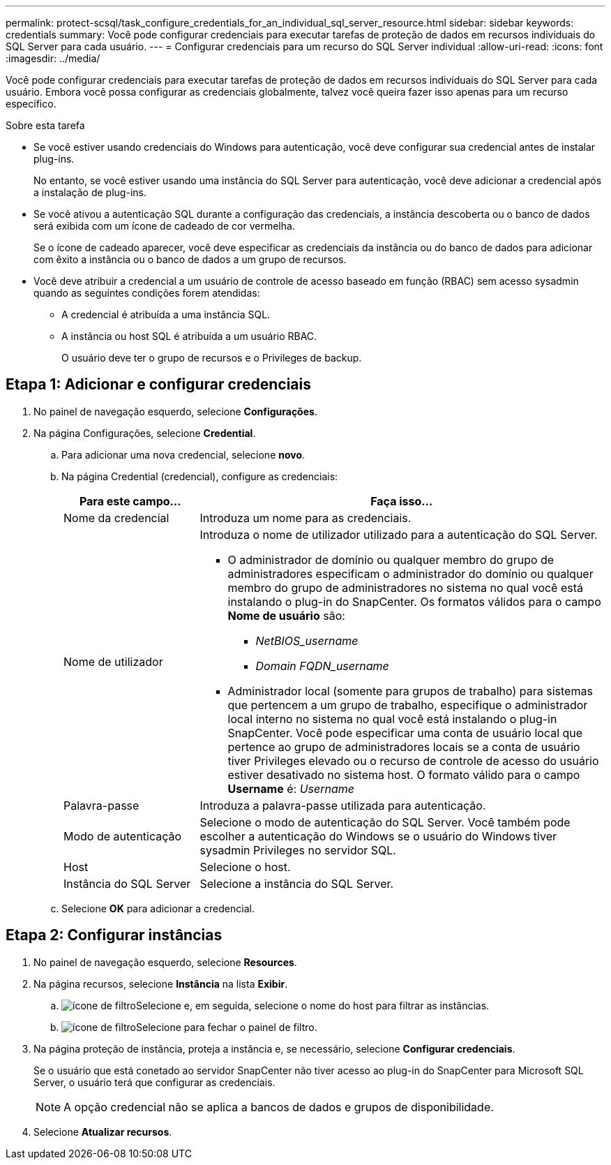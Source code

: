 ---
permalink: protect-scsql/task_configure_credentials_for_an_individual_sql_server_resource.html 
sidebar: sidebar 
keywords: credentials 
summary: Você pode configurar credenciais para executar tarefas de proteção de dados em recursos individuais do SQL Server para cada usuário. 
---
= Configurar credenciais para um recurso do SQL Server individual
:allow-uri-read: 
:icons: font
:imagesdir: ../media/


[role="lead"]
Você pode configurar credenciais para executar tarefas de proteção de dados em recursos individuais do SQL Server para cada usuário. Embora você possa configurar as credenciais globalmente, talvez você queira fazer isso apenas para um recurso específico.

.Sobre esta tarefa
* Se você estiver usando credenciais do Windows para autenticação, você deve configurar sua credencial antes de instalar plug-ins.
+
No entanto, se você estiver usando uma instância do SQL Server para autenticação, você deve adicionar a credencial após a instalação de plug-ins.

* Se você ativou a autenticação SQL durante a configuração das credenciais, a instância descoberta ou o banco de dados será exibida com um ícone de cadeado de cor vermelha.
+
Se o ícone de cadeado aparecer, você deve especificar as credenciais da instância ou do banco de dados para adicionar com êxito a instância ou o banco de dados a um grupo de recursos.

* Você deve atribuir a credencial a um usuário de controle de acesso baseado em função (RBAC) sem acesso sysadmin quando as seguintes condições forem atendidas:
+
** A credencial é atribuída a uma instância SQL.
** A instância ou host SQL é atribuída a um usuário RBAC.
+
O usuário deve ter o grupo de recursos e o Privileges de backup.







== Etapa 1: Adicionar e configurar credenciais

. No painel de navegação esquerdo, selecione *Configurações*.
. Na página Configurações, selecione *Credential*.
+
.. Para adicionar uma nova credencial, selecione *novo*.
.. Na página Credential (credencial), configure as credenciais:
+
[cols="1,3"]
|===
| Para este campo... | Faça isso... 


 a| 
Nome da credencial
 a| 
Introduza um nome para as credenciais.



 a| 
Nome de utilizador
 a| 
Introduza o nome de utilizador utilizado para a autenticação do SQL Server.

*** O administrador de domínio ou qualquer membro do grupo de administradores especificam o administrador do domínio ou qualquer membro do grupo de administradores no sistema no qual você está instalando o plug-in do SnapCenter. Os formatos válidos para o campo *Nome de usuário* são:
+
**** _NetBIOS_username_
**** _Domain FQDN_username_


*** Administrador local (somente para grupos de trabalho) para sistemas que pertencem a um grupo de trabalho, especifique o administrador local interno no sistema no qual você está instalando o plug-in SnapCenter. Você pode especificar uma conta de usuário local que pertence ao grupo de administradores locais se a conta de usuário tiver Privileges elevado ou o recurso de controle de acesso do usuário estiver desativado no sistema host. O formato válido para o campo *Username* é: _Username_




 a| 
Palavra-passe
 a| 
Introduza a palavra-passe utilizada para autenticação.



 a| 
Modo de autenticação
 a| 
Selecione o modo de autenticação do SQL Server. Você também pode escolher a autenticação do Windows se o usuário do Windows tiver sysadmin Privileges no servidor SQL.



 a| 
Host
 a| 
Selecione o host.



 a| 
Instância do SQL Server
 a| 
Selecione a instância do SQL Server.

|===
.. Selecione *OK* para adicionar a credencial.






== Etapa 2: Configurar instâncias

. No painel de navegação esquerdo, selecione *Resources*.
. Na página recursos, selecione *Instância* na lista *Exibir*.
+
.. image:../media/filter_icon.gif["ícone de filtro"]Selecione e, em seguida, selecione o nome do host para filtrar as instâncias.
.. image:../media/filter_icon.gif["ícone de filtro"]Selecione para fechar o painel de filtro.


. Na página proteção de instância, proteja a instância e, se necessário, selecione *Configurar credenciais*.
+
Se o usuário que está conetado ao servidor SnapCenter não tiver acesso ao plug-in do SnapCenter para Microsoft SQL Server, o usuário terá que configurar as credenciais.

+

NOTE: A opção credencial não se aplica a bancos de dados e grupos de disponibilidade.

. Selecione *Atualizar recursos*.

